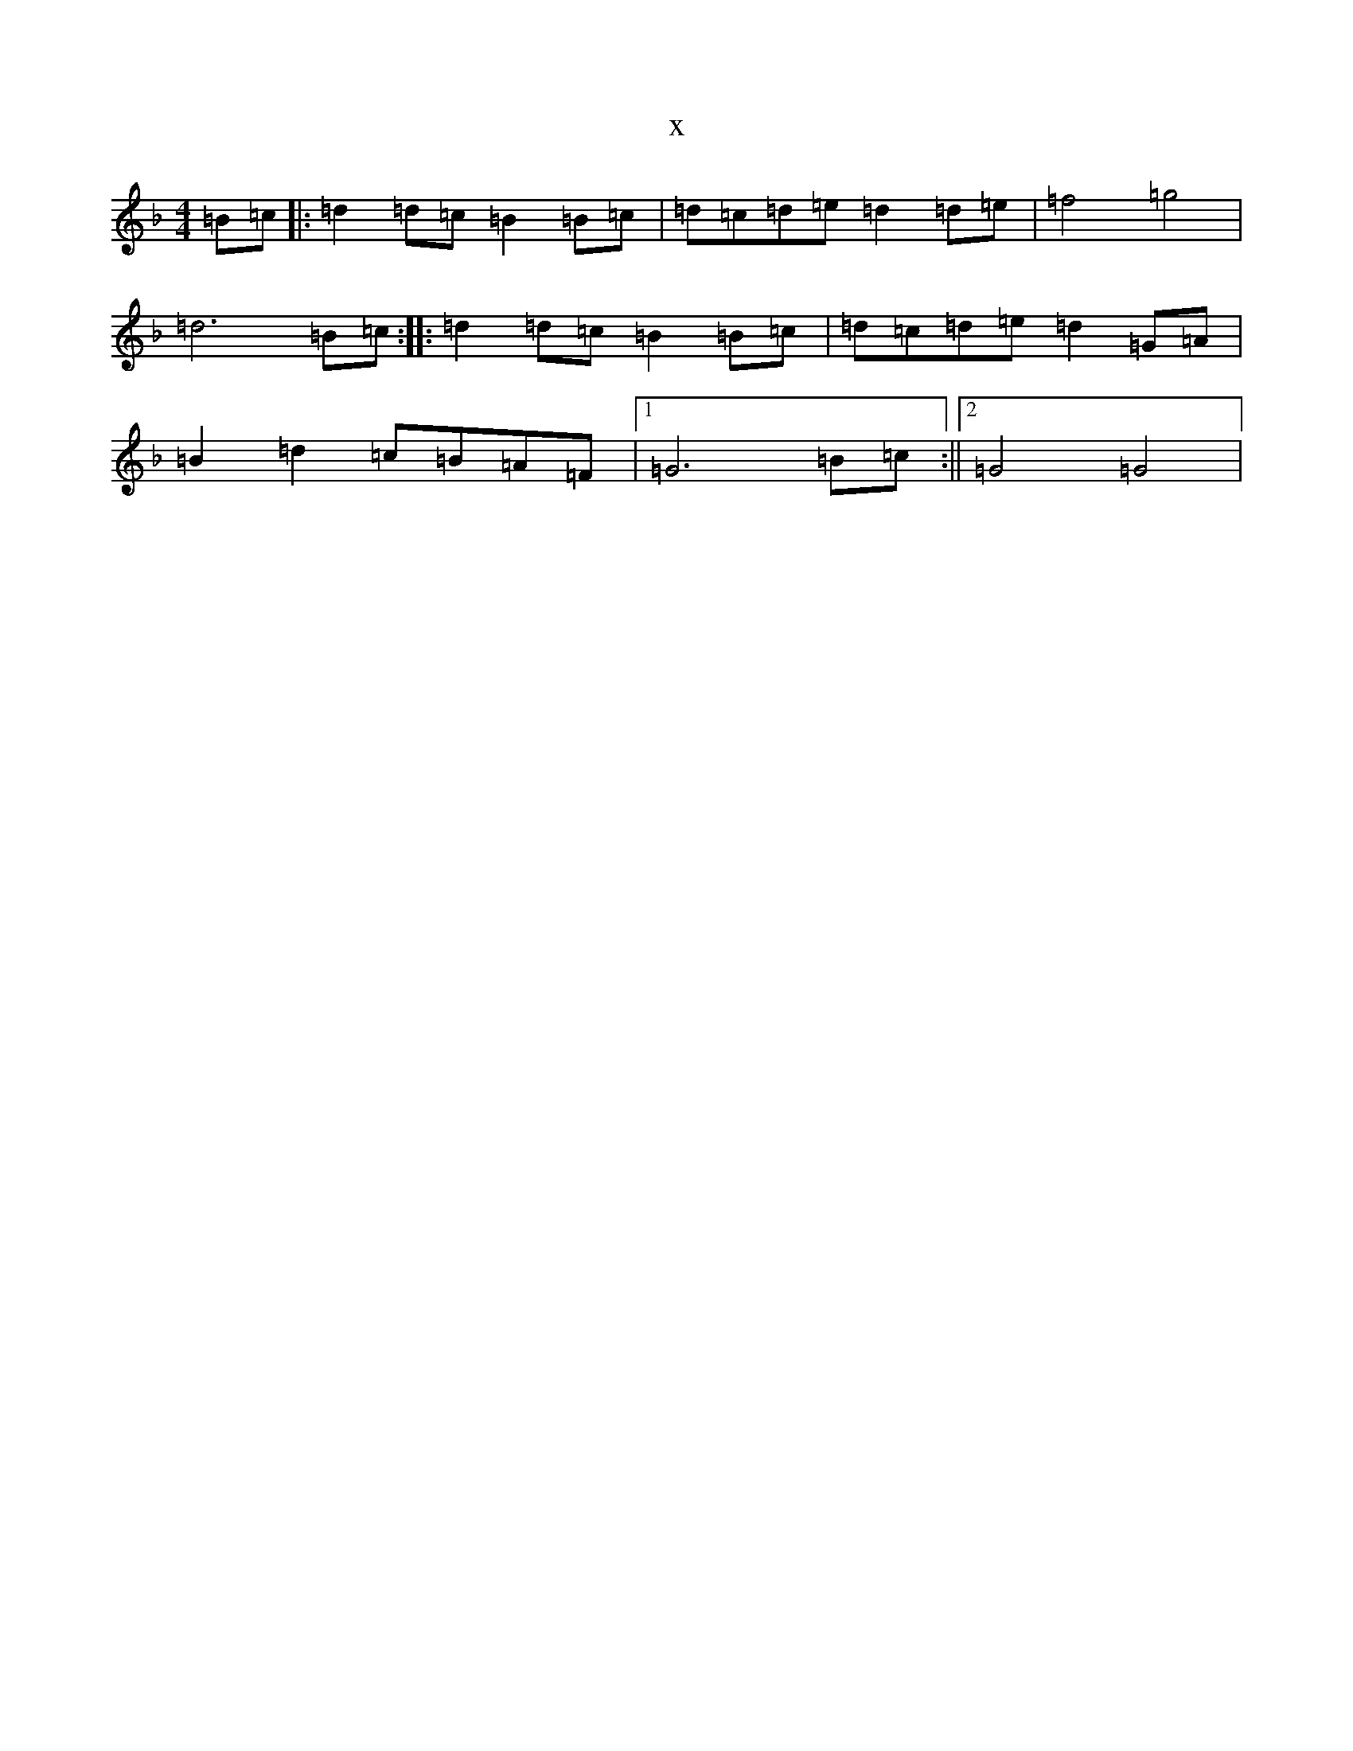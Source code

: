 X:21730
T:x
L:1/8
M:4/4
K: C Mixolydian
=B=c|:=d2=d=c=B2=B=c|=d=c=d=e=d2=d=e|=f4=g4|=d6=B=c:||:=d2=d=c=B2=B=c|=d=c=d=e=d2=G=A|=B2=d2=c=B=A=F|1=G6=B=c:||2=G4=G4|